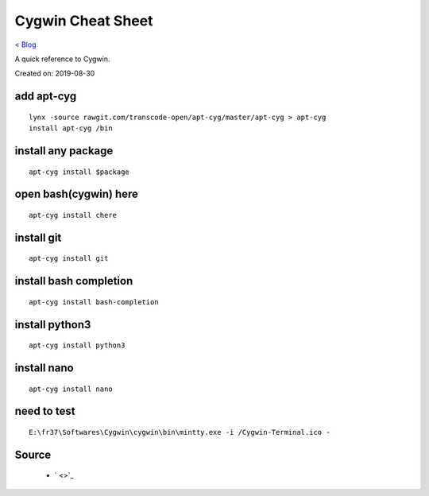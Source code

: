 Cygwin Cheat Sheet
==================
`< Blog <../blog.html>`_

A quick reference to Cygwin.

Created on: 2019-08-30

add apt-cyg
-----------
::

	lynx -source rawgit.com/transcode-open/apt-cyg/master/apt-cyg > apt-cyg
	install apt-cyg /bin

install any package
-------------------
::

	apt-cyg install $package

open bash(cygwin) here
-----------------------
::

	apt-cyg install chere

install git
-----------
::

	apt-cyg install git
	
install bash completion
-----------------------
::

	apt-cyg install bash-completion

install python3
---------------
::

	apt-cyg install python3
	
install nano
------------
::

	apt-cyg install nano
	
need to test
------------
::

    E:\fr37\Softwares\Cygwin\cygwin\bin\mintty.exe -i /Cygwin-Terminal.ico -

Source
------
 - ` <>`_

